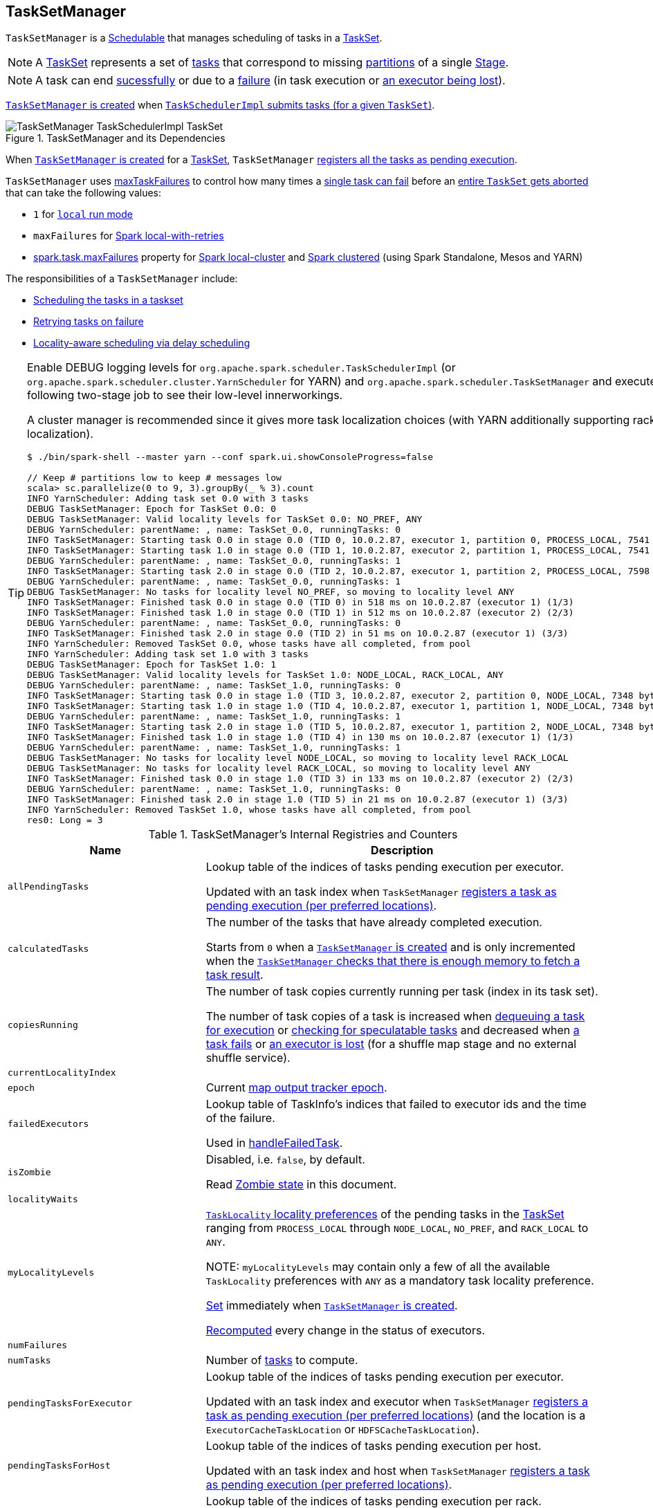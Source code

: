 == [[TaskSetManager]] TaskSetManager

`TaskSetManager` is a <<schedulable, Schedulable>> that manages scheduling of tasks in a <<taskSet, TaskSet>>.

NOTE: A link:spark-taskscheduler-tasksets.adoc[TaskSet] represents a set of link:spark-taskscheduler-tasks.adoc[tasks] that correspond to missing link:spark-rdd-partitions.adoc[partitions] of a single link:spark-dagscheduler-stages.adoc[Stage].

NOTE: A task can end <<handleSuccessfulTask, sucessfully>> or due to a <<handleFailedTask, failure>> (in task execution or <<executorLost, an executor being lost>>).

<<creating-instance, `TaskSetManager` is created>> when link:spark-taskschedulerimpl.adoc#createTaskSetManager[`TaskSchedulerImpl` submits tasks (for a given `TaskSet`)].

.TaskSetManager and its Dependencies
image::images/TaskSetManager-TaskSchedulerImpl-TaskSet.png[align="center"]

When <<creating-instance, `TaskSetManager` is created>> for a <<taskSet, TaskSet>>, `TaskSetManager` <<addPendingTask, registers all the tasks as pending execution>>.

`TaskSetManager` uses <<maxTaskFailures, maxTaskFailures>> to control how many times a <<handleFailedTask, single task can fail>> before an <<abort, entire `TaskSet` gets aborted>> that can take the following values:

* `1` for link:spark-local.adoc[`local` run mode]
* `maxFailures` for link:spark-local.adoc[Spark local-with-retries]
* link:spark-taskschedulerimpl.adoc#spark.task.maxFailures[spark.task.maxFailures] property for link:spark-local.adoc[Spark local-cluster] and link:spark-cluster.adoc[Spark clustered] (using Spark Standalone, Mesos and YARN)

The responsibilities of a `TaskSetManager` include:

* <<scheduling-tasks, Scheduling the tasks in a taskset>>
* <<task-retries, Retrying tasks on failure>>
* <<locality-aware-scheduling, Locality-aware scheduling via delay scheduling>>

[TIP]
====
Enable DEBUG logging levels for `org.apache.spark.scheduler.TaskSchedulerImpl` (or `org.apache.spark.scheduler.cluster.YarnScheduler` for YARN) and `org.apache.spark.scheduler.TaskSetManager` and execute the following two-stage job to see their low-level innerworkings.

A cluster manager is recommended since it gives more task localization choices (with YARN additionally supporting rack localization).

```
$ ./bin/spark-shell --master yarn --conf spark.ui.showConsoleProgress=false

// Keep # partitions low to keep # messages low
scala> sc.parallelize(0 to 9, 3).groupBy(_ % 3).count
INFO YarnScheduler: Adding task set 0.0 with 3 tasks
DEBUG TaskSetManager: Epoch for TaskSet 0.0: 0
DEBUG TaskSetManager: Valid locality levels for TaskSet 0.0: NO_PREF, ANY
DEBUG YarnScheduler: parentName: , name: TaskSet_0.0, runningTasks: 0
INFO TaskSetManager: Starting task 0.0 in stage 0.0 (TID 0, 10.0.2.87, executor 1, partition 0, PROCESS_LOCAL, 7541 bytes)
INFO TaskSetManager: Starting task 1.0 in stage 0.0 (TID 1, 10.0.2.87, executor 2, partition 1, PROCESS_LOCAL, 7541 bytes)
DEBUG YarnScheduler: parentName: , name: TaskSet_0.0, runningTasks: 1
INFO TaskSetManager: Starting task 2.0 in stage 0.0 (TID 2, 10.0.2.87, executor 1, partition 2, PROCESS_LOCAL, 7598 bytes)
DEBUG YarnScheduler: parentName: , name: TaskSet_0.0, runningTasks: 1
DEBUG TaskSetManager: No tasks for locality level NO_PREF, so moving to locality level ANY
INFO TaskSetManager: Finished task 0.0 in stage 0.0 (TID 0) in 518 ms on 10.0.2.87 (executor 1) (1/3)
INFO TaskSetManager: Finished task 1.0 in stage 0.0 (TID 1) in 512 ms on 10.0.2.87 (executor 2) (2/3)
DEBUG YarnScheduler: parentName: , name: TaskSet_0.0, runningTasks: 0
INFO TaskSetManager: Finished task 2.0 in stage 0.0 (TID 2) in 51 ms on 10.0.2.87 (executor 1) (3/3)
INFO YarnScheduler: Removed TaskSet 0.0, whose tasks have all completed, from pool
INFO YarnScheduler: Adding task set 1.0 with 3 tasks
DEBUG TaskSetManager: Epoch for TaskSet 1.0: 1
DEBUG TaskSetManager: Valid locality levels for TaskSet 1.0: NODE_LOCAL, RACK_LOCAL, ANY
DEBUG YarnScheduler: parentName: , name: TaskSet_1.0, runningTasks: 0
INFO TaskSetManager: Starting task 0.0 in stage 1.0 (TID 3, 10.0.2.87, executor 2, partition 0, NODE_LOCAL, 7348 bytes)
INFO TaskSetManager: Starting task 1.0 in stage 1.0 (TID 4, 10.0.2.87, executor 1, partition 1, NODE_LOCAL, 7348 bytes)
DEBUG YarnScheduler: parentName: , name: TaskSet_1.0, runningTasks: 1
INFO TaskSetManager: Starting task 2.0 in stage 1.0 (TID 5, 10.0.2.87, executor 1, partition 2, NODE_LOCAL, 7348 bytes)
INFO TaskSetManager: Finished task 1.0 in stage 1.0 (TID 4) in 130 ms on 10.0.2.87 (executor 1) (1/3)
DEBUG YarnScheduler: parentName: , name: TaskSet_1.0, runningTasks: 1
DEBUG TaskSetManager: No tasks for locality level NODE_LOCAL, so moving to locality level RACK_LOCAL
DEBUG TaskSetManager: No tasks for locality level RACK_LOCAL, so moving to locality level ANY
INFO TaskSetManager: Finished task 0.0 in stage 1.0 (TID 3) in 133 ms on 10.0.2.87 (executor 2) (2/3)
DEBUG YarnScheduler: parentName: , name: TaskSet_1.0, runningTasks: 0
INFO TaskSetManager: Finished task 2.0 in stage 1.0 (TID 5) in 21 ms on 10.0.2.87 (executor 1) (3/3)
INFO YarnScheduler: Removed TaskSet 1.0, whose tasks have all completed, from pool
res0: Long = 3
```

====

.TaskSetManager's Internal Registries and Counters
[cols="1,2",options="header",width="100%"]
|===
| Name
| Description

| [[allPendingTasks]] `allPendingTasks`
| Lookup table of the indices of tasks pending execution per executor.

Updated with an task index when `TaskSetManager` <<addPendingTask, registers a task as pending execution (per preferred locations)>>.

| [[calculatedTasks]] `calculatedTasks`
| The number of the tasks that have already completed execution.

Starts from `0` when a <<creating-instance, `TaskSetManager` is created>> and is only incremented when the <<canFetchMoreResults, `TaskSetManager` checks that there is enough memory to fetch a task result>>.

| [[copiesRunning]] `copiesRunning`
| The number of task copies currently running per task (index in its task set).

The number of task copies of a task is increased when <<resourceOffer, dequeuing a task for execution>> or <<checkSpeculatableTasks, checking for speculatable tasks>> and decreased when <<handleFailedTask, a task fails>> or <<executorLost, an executor is lost>> (for a shuffle map stage and no external shuffle service).

| [[currentLocalityIndex]] `currentLocalityIndex`
|

| [[epoch]] `epoch`
| Current link:spark-service-mapoutputtracker.adoc#getEpoch[map output tracker epoch].

| [[failedExecutors]] `failedExecutors`
| Lookup table of TaskInfo's indices that failed to executor ids and the time of the failure.

Used in <<handleFailedTask, handleFailedTask>>.

| [[isZombie]] `isZombie`
| Disabled, i.e. `false`, by default.

Read <<zombie-state, Zombie state>> in this document.

| [[localityWaits]] `localityWaits`
|

| [[myLocalityLevels]] `myLocalityLevels`
| link:spark-taskschedulerimpl.adoc#TaskLocality[`TaskLocality` locality preferences] of the pending tasks in the <<taskSet, TaskSet>> ranging from `PROCESS_LOCAL` through `NODE_LOCAL`, `NO_PREF`, and `RACK_LOCAL` to `ANY`.

NOTE: `myLocalityLevels` may contain only a few of all the available `TaskLocality` preferences with `ANY` as a mandatory task locality preference.

<<computeValidLocalityLevels, Set>> immediately when <<creating-instance, `TaskSetManager` is created>>.

<<recomputeLocality, Recomputed>> every change in the status of executors.

| [[numFailures]] `numFailures`
|

| [[numTasks]] `numTasks`
| Number of <<tasks, tasks>> to compute.

| [[pendingTasksForExecutor]] `pendingTasksForExecutor`
| Lookup table of the indices of tasks pending execution per executor.

Updated with an task index and executor when `TaskSetManager` <<addPendingTask, registers a task as pending execution (per preferred locations)>> (and the location is a `ExecutorCacheTaskLocation` or `HDFSCacheTaskLocation`).

| [[pendingTasksForHost]] `pendingTasksForHost`
| Lookup table of the indices of tasks pending execution per host.

Updated with an task index and host when `TaskSetManager` <<addPendingTask, registers a task as pending execution (per preferred locations)>>.

| [[pendingTasksForRack]] `pendingTasksForRack`
| Lookup table of the indices of tasks pending execution per rack.

Updated with an task index and rack when `TaskSetManager` <<addPendingTask, registers a task as pending execution (per preferred locations)>>.

| [[pendingTasksWithNoPrefs]] `pendingTasksWithNoPrefs`
| Lookup table of the indices of tasks pending execution with no location preferences.

Updated with an task index when `TaskSetManager` <<addPendingTask, registers a task as pending execution (per preferred locations)>>.

| [[recentExceptions]] `recentExceptions`
|

| [[runningTasksSet]] `runningTasksSet`
| Collection of running tasks that a `TaskSetManager` manages.

Used to implement <<runningTasks, runningTasks>> (that is simply the size of `runningTasksSet` but a required part of any link:spark-taskscheduler-schedulable.adoc#contract[Schedulable]). `runningTasksSet` is expanded when <<addRunningTask, registering a running task>> and shrinked when <<removeRunningTask, unregistering a running task>>.

Used in link:spark-taskschedulerimpl.adoc#cancelTasks[`TaskSchedulerImpl` to cancel tasks].

| [[speculatableTasks]] `speculatableTasks`
|

| [[stageId]] `stageId`
| The stage's id a `TaskSetManager` runs for.

Set when <<creating-instance, `TaskSetManager` is created>>.

NOTE: `stageId` is a part of link:spark-taskscheduler-schedulable.adoc#contract[Schedulable contract].

| [[successful]] `successful`
| Status of <<tasks, tasks>> (with a boolean flag, i.e. `true` or `false`, per task).

All tasks start with their flags disabled, i.e. `false`, when <<creating-instance, `TaskSetManager` is created>>.

The flag for a task is turned on, i.e. `true`, when a task finishes <<handleSuccessfulTask, successfully>> but also <<handleFailedTask, with a failure>>.

A flag is explicitly turned off only for <<executorLost, `ShuffleMapTask` tasks when their executor is lost>>.

| [[taskAttempts]] `taskAttempts`
|

| [[taskInfos]] `taskInfos`
| Lookup table of `TaskInfos` per task ids.

Updated with a task (id) and `TaskInfo` when the <<resourceOffer, task is dequeued for execution>>.

NOTE: It _appears_ that the entires stay forever, i.e. are never removed (perhaps because the maintenance overhead is not needed given a `TaskSetManager` is a short-lived entity).

| [[tasks]] `tasks`
| Lookup table of link:spark-taskscheduler-tasks.adoc[Tasks] (per partition id) to schedule execution of.

NOTE: The tasks all belong to a single <<taskSet, TaskSet>> that was given when <<creating-instance, `TaskSetManager` was created>> (which actually represent a single link:spark-dagscheduler-stages.adoc[Stage]).

| [[tasksSuccessful]] `tasksSuccessful`
|

| [[totalResultSize]] `totalResultSize`
| The current total size of the result of all the tasks that have finished.

Starts from `0` when <<creating-instance, `TaskSetManager` is created>>.

Only increased with the size of a task result whenever a `TaskSetManager` <<canFetchMoreResults, checks that there is enough memory to fetch the task result>>.
|===

[TIP]
====
Enable `DEBUG` logging level for `org.apache.spark.scheduler.TaskSetManager` logger to see what happens inside.

Add the following line to `conf/log4j.properties`:

```
log4j.logger.org.apache.spark.scheduler.TaskSetManager=DEBUG
```

Refer to link:spark-logging.adoc[Logging].
====

=== [[getLocalityIndex]] `getLocalityIndex` Method

CAUTION: FIXME

=== [[priority]] `priority` Property

CAUTION: FIXME

=== [[name]] `name` Property

CAUTION: FIXME

=== [[dequeueSpeculativeTask]] `dequeueSpeculativeTask` Method

CAUTION: FIXME

=== [[dequeueTask]] `dequeueTask` Method

CAUTION: FIXME

=== [[executorAdded]] `executorAdded` Method

`executorAdded` simply calls <<recomputeLocality, recomputeLocality>> method.

=== [[abortIfCompletelyBlacklisted]] `abortIfCompletelyBlacklisted` Method

CAUTION: FIXME

=== [[schedulable]] TaskSetManager is Schedulable

`TaskSetManager` is a link:spark-taskscheduler-schedulable.adoc[Schedulable] with the following implementation:

* `name` is `TaskSet_[taskSet.stageId.toString]`
* no `parent` is ever assigned, i.e. it is always `null`.
+
It means that it can only be a leaf in the tree of Schedulables (with link:spark-taskscheduler-pool.adoc[Pools] being the nodes).

* `schedulingMode` always returns `SchedulingMode.NONE` (since there is nothing to schedule).
* `weight` is always `1`.
* `minShare` is always `0`.
* `runningTasks` is the number of running tasks in the internal  `runningTasksSet`.
* `priority` is the priority of the owned link:spark-taskscheduler-tasksets.adoc[TaskSet] (using `taskSet.priority`).
* `stageId` is the stage id of the owned link:spark-taskscheduler-tasksets.adoc[TaskSet] (using `taskSet.stageId`).

* `schedulableQueue` returns no queue, i.e. `null`.
* `addSchedulable` and `removeSchedulable` do nothing.
* `getSchedulableByName` always returns `null`.

* `getSortedTaskSetQueue` returns a one-element collection with the sole element being itself.

* <<executorLost, executorLost>>
* <<checkSpeculatableTasks, checkSpeculatableTasks>>

=== [[handleTaskGettingResult]] Marking Task As Fetching Indirect Result -- `handleTaskGettingResult` Method

[source, scala]
----
handleTaskGettingResult(tid: Long): Unit
----

`handleTaskGettingResult` looks the `TaskInfo` for the task id `tid` up in <<taskInfos, `taskInfos` internal registry>> and marks it as fetching indirect task result. It then link:spark-dagscheduler.adoc#taskGettingResult[notifies `DAGScheduler`].

NOTE: `handleTaskGettingResult` is executed when link:spark-taskschedulerimpl.adoc#handleTaskGettingResult[`TaskSchedulerImpl` is notified about fetching indirect task result].

=== [[addRunningTask]] Registering Running Task -- `addRunningTask` Method

[source, scala]
----
addRunningTask(tid: Long): Unit
----

`addRunningTask` adds `tid` to <<runningTasksSet, runningTasksSet>> internal registry and link:spark-taskscheduler-pool.adoc#increaseRunningTasks[requests the `parent` pool to increase the number of running tasks] (if defined).

=== [[removeRunningTask]] Unregistering Running Task -- `removeRunningTask` Method

[source, scala]
----
removeRunningTask(tid: Long): Unit
----

`removeRunningTask` removes `tid` from <<runningTasksSet, runningTasksSet>> internal registry and link:spark-taskscheduler-pool.adoc#decreaseRunningTasks[requests the `parent` pool to decrease the number of running task] (if defined).

=== [[checkSpeculatableTasks]] Checking Speculatable Tasks -- `checkSpeculatableTasks` Method

NOTE: `checkSpeculatableTasks` is part of the link:spark-taskscheduler-schedulable.adoc#contract[Schedulable Contract].

[source, scala]
----
checkSpeculatableTasks(minTimeToSpeculation: Int): Boolean
----

`checkSpeculatableTasks` checks whether there are speculatable tasks in a `TaskSet`.

NOTE: `checkSpeculatableTasks` is called when link:spark-taskschedulerimpl-speculative-execution.adoc[`TaskSchedulerImpl` checks for speculatable tasks].

If the TaskSetManager is <<zombie-state, zombie>> or has a single task in TaskSet, it assumes no speculatable tasks.

The method goes on with the assumption of no speculatable tasks by default.

It computes the minimum number of finished tasks for speculation (as link:spark-taskschedulerimpl-speculative-execution.adoc#spark_speculation_quantile[spark.speculation.quantile] of all the finished tasks).

You should see the DEBUG message in the logs:

```
DEBUG Checking for speculative tasks: minFinished = [minFinishedForSpeculation]
```

It then checks whether the number is equal or greater than the number of tasks completed successfully (using `tasksSuccessful`).

Having done that, it computes the median duration of all the successfully completed tasks (using <<taskInfos, `taskInfos` internal registry>>) and task length threshold using the median duration multiplied by link:spark-taskschedulerimpl-speculative-execution.adoc#spark_speculation_multiplier[spark.speculation.multiplier] that has to be equal or less than `100`.

You should see the DEBUG message in the logs:

```
DEBUG Task length threshold for speculation: [threshold]
```

For each task (using <<taskInfos, `taskInfos` internal registry>>) that is not marked as successful yet (using `successful`) for which there is only one copy running (using `copiesRunning`) and the task takes more time than the calculated threshold, but it was not in `speculatableTasks` it is assumed *speculatable*.

You should see the following INFO message in the logs:

```
INFO Marking task [index] in stage [taskSet.id] (on [info.host]) as speculatable because it ran more than [threshold] ms
```

The task gets added to the internal `speculatableTasks` collection. The method responds positively.

=== [[resourceOffer]] `resourceOffer` Method

CAUTION: FIXME Review `TaskSetManager.resourceOffer` + Does this have anything related to the following section about scheduling tasks?

[source, scala]
----
resourceOffer(
  execId: String,
  host: String,
  maxLocality: TaskLocality): Option[TaskDescription]
----

When a `TaskSetManager` is a <<zombie-state, zombie>>, `resourceOffer` returns no link:spark-TaskDescription.adoc[TaskDescription] (i.e. `None`).

For a non-zombie `TaskSetManager`, `resourceOffer`...FIXME

CAUTION: FIXME

It dequeues a pending task from the taskset by checking pending tasks per executor (using `pendingTasksForExecutor`), host (using `pendingTasksForHost`), with no localization preferences (using `pendingTasksWithNoPrefs`), rack (uses `TaskSchedulerImpl.getRackForHost` that seems to return "non-zero" value for link:yarn/spark-yarn-yarnscheduler.adoc[YarnScheduler] only)

From `TaskSetManager.resourceOffer`:

```
INFO TaskSetManager: Starting task 0.0 in stage 0.0 (TID 0, 192.168.1.4, partition 0,PROCESS_LOCAL, 1997 bytes)
```

If a serialized task is bigger than `100` kB (it is not a configurable value), a WARN message is printed out to the logs (only once per taskset):

```
WARN TaskSetManager: Stage [task.stageId] contains a task of very large size ([serializedTask.limit / 1024] KB). The maximum recommended task size is 100 KB.
```

A task id is added to `runningTasksSet` set and <<parent-pool, parent pool>> notified (using `increaseRunningTasks(1)` up the chain of pools).

The following INFO message appears in the logs:

```
INFO TaskSetManager: Starting task [id] in stage [taskSet.id] (TID [taskId], [host], partition [task.partitionId],[taskLocality], [serializedTask.limit] bytes)
```

For example:

```
INFO TaskSetManager: Starting task 1.0 in stage 0.0 (TID 1, localhost, partition 1,PROCESS_LOCAL, 2054 bytes)
```

=== [[scheduling-tasks]] Scheduling Tasks in TaskSet

CAUTION: FIXME

For each submitted <<taskset, TaskSet>>, a new TaskSetManager is created. The TaskSetManager completely and exclusively owns a TaskSet submitted for execution.

CAUTION: FIXME A picture with `TaskSetManager` owning TaskSet

CAUTION: FIXME What component knows about TaskSet and TaskSetManager. Isn't it that TaskSets are *created* by  DAGScheduler while TaskSetManager is used by TaskSchedulerImpl only?

TaskSetManager keeps track of the tasks pending execution per executor, host, rack or with no locality preferences.

=== [[locality-aware-scheduling]] Locality-Aware Scheduling aka Delay Scheduling

TaskSetManager computes locality levels for the TaskSet for delay scheduling. While computing you should see the following DEBUG in the logs:

```
DEBUG Valid locality levels for [taskSet]:  [levels]
```

CAUTION: FIXME What's delay scheduling?

=== [[events]] Events

Once a task has finished, `TaskSetManager` informs link:spark-dagscheduler.adoc#taskEnded[DAGScheduler].

CAUTION: FIXME

=== [[handleSuccessfulTask]] Recording Successful Task And Notifying DAGScheduler -- `handleSuccessfulTask` Method

[source, scala]
----
handleSuccessfulTask(tid: Long, result: DirectTaskResult[_]): Unit
----

`handleSuccessfulTask` records the `tid` task as finished, link:spark-dagscheduler.adoc#taskEnded[notifies the `DAGScheduler` that the task has ended] and <<maybeFinishTaskSet, attempts to mark the `TaskSet` finished>>.

NOTE: `handleSuccessfulTask` is executed after link:spark-taskschedulerimpl.adoc#handleSuccessfulTask[`TaskSchedulerImpl` has been informed that `tid` task finished successfully (and the task result was deserialized)].

CAUTION: FIXME Describe `TaskInfo`

Internally, `handleSuccessfulTask` looks `TaskInfo` up (in <<taskInfos, `taskInfos` internal registry>>) and records it as `FINISHED`.

It then removes `tid` task from <<runningTasksSet, runningTasksSet>> internal registry.

`handleSuccessfulTask` link:spark-dagscheduler.adoc#taskEnded[notifies `DAGScheduler` that `tid` task ended successfully] (with the `Task` object from <<tasks, tasks>> internal registry and the result as `Success`).

At this point, `handleSuccessfulTask` looks up the other <<taskAttempts, running task attempts>> of `tid` task and link:spark-SchedulerBackend.adoc#killTask[requests `SchedulerBackend` to kill them]. You should see the following INFO message in the logs:

```
INFO Killing attempt [attemptNumber] for task [id] in stage [id] (TID [id]) on [host] as the attempt [attemptNumber] succeeded on [host]
```

CAUTION: FIXME Review `taskAttempts`

If `tid` has _not_ yet been recorded as <<successful, successful>>, `handleSuccessfulTask` increases <<tasksSuccessful, tasksSuccessful>> counter. You should see the following INFO message in the logs:

```
INFO Finished task [id] in stage [id] (TID [taskId]) in [duration] ms on [host] (executor [executorId]) ([tasksSuccessful]/[numTasks])
```

`tid` task is marked as <<successful, successful>>. If the number of task that have finished successfully is exactly the number of the tasks to execute (in the `TaskSet`), the `TaskSetManager` becomes a <<isZombie, zombie>>.

If `tid` task was already recorded as <<successful, successful>>, you should _merely_ see the following INFO message in the logs:

```
INFO Ignoring task-finished event for [id] in stage [id] because task [index] has already completed successfully
```

Ultimately, `handleSuccessfulTask` <<maybeFinishTaskSet, attempts to mark the `TaskSet` finished>>.

=== [[maybeFinishTaskSet]] Attempting to Mark TaskSet Finished -- `maybeFinishTaskSet` Internal Method

[source, scala]
----
maybeFinishTaskSet(): Unit
----

`maybeFinishTaskSet` link:spark-taskschedulerimpl.adoc#taskSetFinished[notifies `TaskSchedulerImpl` that a `TaskSet` has finished] when there are no other <<runningTasksSet, running tasks>> and the <<isZombie, TaskSetManager is not in zombie state>>.

=== [[handleFailedTask]] `handleFailedTask` Method

[source, scala]
----
handleFailedTask(
  tid: Long,
  state: TaskState,
  reason: TaskFailedReason): Unit
----

`handleFailedTask` <<removeRunningTask, removes `tid` task from the internal registry of running tasks>> and marks `TaskInfo` as finished. It decreases the number of the `tid` task's copies running (in <<copiesRunning, copiesRunning>> internal registry).

NOTE: `handleFailedTask` is executed after link:spark-taskschedulerimpl.adoc#handleFailedTask[`TaskSchedulerImpl` has been informed that `tid` task failed] or <<executorLost, executorLost>>. In either case, tasks could not finish successfully or could not report it back.

NOTE: With link:spark-taskschedulerimpl-speculative-execution.adoc[speculative xecution of tasks] enabled, there can be many copies of a task running simultaneuosly.

When executed, `handleFailedTask` first checks out the status of the `tid` task. If the `tid` task has already been marked as failed or killed (in <<taskInfos, taskInfos>> internal registry), `handleFailedTask` does nothing and quits.

If however the task has not been registered as failed or killed before, `handleFailedTask` <<removeRunningTask, unregisters the task as running>> and marks it as finished with `state`. The number of the running copies of the task (as recorded in <<copiesRunning, `copiesRunning` internal registry>>) is decremented.

CAUTION: FIXME How is `copiesRunning` used?

`handleFailedTask` uses the following pattern as the reason for the failure:

```
Lost task [id] in stage [taskSetId] (TID [tid], [host], executor [executorId]): [reason]
```

`handleFailedTask` then calculates the failure exception for the input `reason`, i.e. <<handleFailedTask-FetchFailed, FetchFailed>>, <<handleFailedTask-ExceptionFailure, ExceptionFailure>>, <<handleFailedTask-ExecutorLostFailure, ExecutorLostFailure>> and <<handleFailedTask-TaskFailedReason, other TaskFailedReasons>>.

NOTE: Calculation of the failure exception was moved to their own sections below to make the reading a bit more pleasant and comprehensible.

`handleFailedTask` link:spark-dagscheduler.adoc#taskEnded[informs `DAGScheduler` that the `tid` task has ended] (with the `Task` instance from <<tasks, tasks>> internal registry, the reason, and no result, i.e. `null`).

If the `tid` task has already been marked as successful (in <<successful, successful>> internal registry) you should see the following INFO message in the logs:

```
INFO Task [id] in stage [id] (TID [tid]) failed, but another instance of the task has already succeeded, so not re-queuing the task to be re-executed.
```

TIP: Refer to link:spark-taskschedulerimpl-speculative-execution.adoc[Speculative Execution of Tasks] to learn why a single task could be executed multiple times at the same time.

If the `tid` task was not recorded as <<successful, successful>>, the task is <<addPendingTask, recorded as a pending task>>.

Unless the `TaskSetManager` is a <<zombie-state, zombie>> or the task failure should _not_ be counted towards the maximum number of times the task is allowed to fail before the stage is aborted (i.e. `TaskFailedReason.countTowardsTaskFailures` is enabled), the optional link:#updateBlacklistForFailedTask[`TaskSetBlacklist` is updated].

`handleFailedTask` increments <<numFailures, numFailures>> for `tid` and makes sure that it is not equal or greater than the allowed number of task failures per `TaskSet` (as specified when the <<creating-instance, `TaskSetManager` was created>>).

If so, i.e. the number of task failures of `tid` reached the maximum value, you should see the following ERROR message in the logs:

```
ERROR Task [id] in stage [id] failed [maxTaskFailures] times; aborting job
```

And `handleFailedTask` <<abort, aborts the `TaskSet`>> and then quits.

In the end, `handleFailedTask` <<maybeFinishTaskSet, attempts to mark the `TaskSet` as finished>>.

CAUTION: FIXME image with `handleFailedTask` (and perhaps the other parties involved)

==== [[handleFailedTask-FetchFailed]] `FetchFailed` TaskFailedReason

For `FetchFailed` you should see the following WARN message in the logs:

```
WARN Lost task [id] in stage [id] (TID [tid], [host], executor [id]): [reason]
```

Unless `tid` has already been marked as successful (in <<successful, successful>> internal registry), it becomes so and the <<tasksSuccessful, number of successful tasks in `TaskSet`>> gets increased.

The `TaskSetManager` enters <<isZombie, zombie state>>.

The failure exception is empty.

==== [[handleFailedTask-ExceptionFailure]] `ExceptionFailure` TaskFailedReason

For `ExceptionFailure`, `handleFailedTask` checks if the exception is of type `NotSerializableException`. If so, you should see the following ERROR message in the logs:

```
ERROR Task [id] in stage [id] (TID [tid]) had a not serializable result: [description]; not retrying
```

And `handleFailedTask` <<abort, aborts the `TaskSet`>> and then quits.

Otherwise, if the exception is not of type `NotSerializableException`, `handleFailedTask` accesses accumulators and calculates whether to print the WARN message (with the failure reason) or the INFO message.

If the failure has already been reported (and is therefore a duplication), <<spark_logging_exceptionPrintInterval, spark.logging.exceptionPrintInterval>> is checked before reprinting the duplicate exception in its entirety.

For full printout of the `ExceptionFailure`, the following WARN appears in the logs:

```
WARN Lost task [id] in stage [id] (TID [tid], [host], executor [id]): [reason]
```

Otherwise, the following INFO appears in the logs:

```
INFO Lost task [id] in stage [id] (TID [tid]) on [host], executor [id]: [className] ([description]) [duplicate [dupCount]]
```

The exception in `ExceptionFailure` becomes the failure exception.

==== [[handleFailedTask-ExecutorLostFailure]] `ExecutorLostFailure` TaskFailedReason

For `ExecutorLostFailure` if not `exitCausedByApp`, you should see the following INFO in the logs:

```
INFO Task [tid] failed because while it was being computed, its executor exited for a reason unrelated to the task. Not counting this failure towards the maximum number of failures for the task.
```

The failure exception is empty.

==== [[handleFailedTask-TaskFailedReason]] Other TaskFailedReasons

For the other TaskFailedReasons, you should see the following WARN message in the logs:

```
WARN Lost task [id] in stage [id] (TID [tid], [host], executor [id]): [reason]
```

The failure exception is empty.

=== [[task-retries]] Retrying Tasks on Failure

CAUTION: FIXME

Up to link:spark-taskschedulerimpl.adoc#spark_task_maxFailures[spark.task.maxFailures] attempts

=== Task retries and `spark.task.maxFailures`

When you start Spark program you set up link:spark-taskschedulerimpl.adoc#spark_task_maxFailures[spark.task.maxFailures] for the number of failures that are acceptable until TaskSetManager gives up and marks a job failed.

TIP: In Spark shell with local master, `spark.task.maxFailures` is fixed to `1` and you need to use link:spark-local.adoc[local-with-retries master] to change it to some other value.

In the following example, you are going to execute a job with two partitions and keep one failing at all times (by throwing an exception). The aim is to learn the behavior of retrying task execution in a stage in TaskSet. You will only look at a single task execution, namely `0.0`.

```
$ ./bin/spark-shell --master "local[*, 5]"
...
scala> sc.textFile("README.md", 2).mapPartitionsWithIndex((idx, it) => if (idx == 0) throw new Exception("Partition 2 marked failed") else it).count
...
15/10/27 17:24:56 INFO DAGScheduler: Submitting 2 missing tasks from ResultStage 1 (MapPartitionsRDD[7] at mapPartitionsWithIndex at <console>:25)
15/10/27 17:24:56 DEBUG DAGScheduler: New pending partitions: Set(0, 1)
15/10/27 17:24:56 INFO TaskSchedulerImpl: Adding task set 1.0 with 2 tasks
...
15/10/27 17:24:56 INFO TaskSetManager: Starting task 0.0 in stage 1.0 (TID 2, localhost, partition 0,PROCESS_LOCAL, 2062 bytes)
...
15/10/27 17:24:56 INFO Executor: Running task 0.0 in stage 1.0 (TID 2)
...
15/10/27 17:24:56 ERROR Executor: Exception in task 0.0 in stage 1.0 (TID 2)
java.lang.Exception: Partition 2 marked failed
...
15/10/27 17:24:56 INFO TaskSetManager: Starting task 0.1 in stage 1.0 (TID 4, localhost, partition 0,PROCESS_LOCAL, 2062 bytes)
15/10/27 17:24:56 INFO Executor: Running task 0.1 in stage 1.0 (TID 4)
15/10/27 17:24:56 INFO HadoopRDD: Input split: file:/Users/jacek/dev/oss/spark/README.md:0+1784
15/10/27 17:24:56 ERROR Executor: Exception in task 0.1 in stage 1.0 (TID 4)
java.lang.Exception: Partition 2 marked failed
...
15/10/27 17:24:56 ERROR Executor: Exception in task 0.4 in stage 1.0 (TID 7)
java.lang.Exception: Partition 2 marked failed
...
15/10/27 17:24:56 INFO TaskSetManager: Lost task 0.4 in stage 1.0 (TID 7) on executor localhost: java.lang.Exception (Partition 2 marked failed) [duplicate 4]
15/10/27 17:24:56 ERROR TaskSetManager: Task 0 in stage 1.0 failed 5 times; aborting job
15/10/27 17:24:56 INFO TaskSchedulerImpl: Removed TaskSet 1.0, whose tasks have all completed, from pool
15/10/27 17:24:56 INFO TaskSchedulerImpl: Cancelling stage 1
15/10/27 17:24:56 INFO DAGScheduler: ResultStage 1 (count at <console>:25) failed in 0.058 s
15/10/27 17:24:56 DEBUG DAGScheduler: After removal of stage 1, remaining stages = 0
15/10/27 17:24:56 INFO DAGScheduler: Job 1 failed: count at <console>:25, took 0.085810 s
org.apache.spark.SparkException: Job aborted due to stage failure: Task 0 in stage 1.0 failed 5 times, most recent failure: Lost task 0.4 in stage 1.0 (TID 7, localhost): java.lang.Exception: Partition 2 marked failed
```

=== [[zombie-state]] Zombie state

A `TaskSetManager` is in *zombie* state when all tasks in a taskset have completed successfully (regardless of the number of task attempts), or if the taskset has been <<abort, aborted>>.

While in zombie state, a `TaskSetManager` can launch no new tasks and <<resourceOffer, responds with no `TaskDescription` to resourceOffers>>.

A `TaskSetManager` remains in the zombie state until all tasks have finished running, i.e. to continue to track and account for the running tasks.

=== [[abort]] Aborting TaskSet -- `abort` Method

[source, scala]
----
abort(message: String, exception: Option[Throwable] = None): Unit
----

`abort` informs link:spark-dagscheduler.adoc#taskSetFailed[`DAGScheduler` that the `TaskSet` has been aborted].

CAUTION: FIXME image with DAGScheduler call

The TaskSetManager enters <<zombie-state, zombie state>>.

Finally, `abort` <<maybeFinishTaskSet, attempts to mark the `TaskSet` finished>>.

=== [[canFetchMoreResults]] Checking Available Memory For Task Result -- `canFetchMoreResults` Method

[source, scala]
----
canFetchMoreResults(size: Long): Boolean
----

`canFetchMoreResults` checks whether there is enough memory to fetch the result of a task.

Internally, `canFetchMoreResults` increments the internal <<totalResultSize, totalResultSize>> with the input `size` which is the result of a task. It also increments the internal <<calculatedTasks, calculatedTasks>>.

If the current internal <<totalResultSize, totalResultSize>> is bigger than  <<spark.driver.maxResultSize, spark.driver.maxResultSize>> the following ERROR message is printed out to the logs:

```
ERROR TaskSetManager: Total size of serialized results of [calculatedTasks] tasks ([totalResultSize]) is bigger than spark.driver.maxResultSize ([maxResultSize])
```

The current link:spark-taskscheduler-tasksets.adoc[TaskSet] is <<abort, aborted>> and `canFetchMoreResults` returns `false`.

Otherwise, `canFetchMoreResults` returns `true`.

NOTE: `canFetchMoreResults` is used in link:spark-taskschedulerimpl-TaskResultGetter.adoc#enqueueSuccessfulTask[TaskResultGetter.enqueueSuccessfulTask] only.

=== [[creating-instance]] Creating TaskSetManager Instance

`TaskSetManager` takes the following when created:

* [[sched]] link:spark-taskschedulerimpl.adoc[TaskSchedulerImpl]
* [[taskSet]] link:spark-taskscheduler-tasksets.adoc[TaskSet] that the `TaskSetManager` manages scheduling for
* [[maxTaskFailures]] `maxTaskFailures` -- how many times a <<handleFailedTask, single task can fail>> before an <<abort, entire `TaskSet` gets aborted>>.
* [[blacklistTracker]] (optional) BlacklistTracker
* [[clock]] `Clock` (defaults to `SystemClock`)

`TaskSetManager` initializes the <<internal-registries, internal registries and counters>>.

NOTE: `maxTaskFailures` is `1` for `local` run mode, `maxFailures` for Spark local-with-retries, and link:spark-taskschedulerimpl.adoc#spark.task.maxFailures[spark.task.maxFailures] property for Spark local-cluster and Spark with cluster managers (Spark Standalone, Mesos and YARN).

`TaskSetManager` link:spark-service-mapoutputtracker.adoc#getEpoch[requests the current epoch from `MapOutputTracker`] and sets it on all tasks in the taskset.

NOTE: `TaskSetManager` uses <<sched, TaskSchedulerImpl>> (that was given when <<creating-instance, created>>) to link:spark-taskschedulerimpl.adoc#mapOutputTracker[access the current `MapOutputTracker`].

You should see the following DEBUG in the logs:

```
DEBUG Epoch for [taskSet]: [epoch]
```

CAUTION: FIXME Why is the epoch important?

NOTE: `TaskSetManager` requests link:spark-taskschedulerimpl.adoc#mapOutputTracker[`MapOutputTracker` from `TaskSchedulerImpl`] which is _likely_ for unit testing only since link:spark-sparkenv.adoc#mapOutputTracker[`MapOutputTracker` is available using `SparkEnv`].

`TaskSetManager` <<addPendingTask, adds the tasks as pending execution>> (in reverse order from the highest partition to the lowest).

CAUTION: FIXME Why is reverse order important? The code says it's to execute tasks with low indices first.

=== [[addPendingTask]] Registering Task As Pending Execution (Per Preferred Locations) -- `addPendingTask` Internal Method

[source, scala]
----
addPendingTask(index: Int): Unit
----

`addPendingTask` registers a `index` task in the pending-task lists that the task should be eventually scheduled to (per its preferred locations).

Internally, `addPendingTask` takes the link:spark-taskscheduler-tasks.adoc#preferredLocations[preferred locations of the task] (given `index`) and registers the task in the internal pending-task registries for every preferred location:

* <<pendingTasksForExecutor, pendingTasksForExecutor>> when the link:spark-TaskLocation.adoc[TaskLocation] is `ExecutorCacheTaskLocation`.
* <<pendingTasksForHost, pendingTasksForHost>> for the hosts of a link:spark-TaskLocation.adoc[TaskLocation].
* <<pendingTasksForRack, pendingTasksForRack>> for the link:spark-taskschedulerimpl.adoc#getRackForHost[racks from  `TaskSchedulerImpl` per the host] (of a link:spark-TaskLocation.adoc[TaskLocation]).

For a link:spark-TaskLocation.adoc[TaskLocation] being `HDFSCacheTaskLocation`, `addPendingTask` link:spark-taskschedulerimpl.adoc#getExecutorsAliveOnHost[requests `TaskSchedulerImpl` for the executors on the host] (of a preferred location) and registers the task in <<pendingTasksForExecutor, pendingTasksForExecutor>> for every executor (if available).

You should see the following INFO message in the logs:

```
INFO Pending task [index] has a cached location at [host] , where there are executors [executors]
```

When `addPendingTask` could not find executors for a `HDFSCacheTaskLocation` preferred location, you should see the following DEBUG message in the logs:

```
DEBUG Pending task [index] has a cached location at [host] , but there are no executors alive there.
```

If the task has no location preferences, `addPendingTask` registers it in <<pendingTasksWithNoPrefs, pendingTasksWithNoPrefs>>.

`addPendingTask` always registers the task in <<allPendingTasks, allPendingTasks>>.

NOTE: `addPendingTask` is used immediatelly when `TaskSetManager` <<creating-instance, is created>> and later when handling a <<handleFailedTask, task failure>> or <<executorLost, lost executor>>.

=== [[executorLost]] Re-enqueuing ShuffleMapTasks (with no ExternalShuffleService) and Reporting All Running Tasks on Lost Executor as Failed -- `executorLost` Method

[source, scala]
----
executorLost(execId: String, host: String, reason: ExecutorLossReason): Unit
----

`executorLost` re-enqueues all the link:spark-taskscheduler-ShuffleMapTask.adoc[ShuffleMapTasks] that have completed already on the lost executor (when link:spark-ExternalShuffleService.adoc[external shuffle service] is not in use) and <<handleFailedTask, reports all currently-running tasks on the lost executor as failed>>.

NOTE: `executorLost` is a part of the link:spark-taskscheduler-schedulable.adoc#contract[Schedulable contract] that link:spark-taskschedulerimpl.adoc#removeExecutor[`TaskSchedulerImpl` uses to inform `TaskSetManagers` about lost executors].

NOTE: Since `TaskSetManager` manages execution of the tasks in a single link:spark-taskscheduler-tasksets.adoc[TaskSet], when an executor gets lost, the affected tasks that have been running on the failed executor need to be re-enqueued. `executorLost` is the mechanism to "announce" the event to all `TaskSetManagers`.

Internally, `executorLost` first checks whether the <<tasks, tasks>> are link:spark-taskscheduler-ShuffleMapTask.adoc[ShuffleMapTasks] and whether an link:spark-ExternalShuffleService.adoc[external shuffle service] is enabled (that could serve the map shuffle outputs in case of failure).

NOTE: `executorLost` checks out the first task in <<tasks, tasks>> as it is assumed the other belong to the same stage. If the task is a link:spark-taskscheduler-ShuffleMapTask.adoc[ShuffleMapTask], the entire <<taskSet, TaskSet>> is for a link:spark-dagscheduler-ShuffleMapStage.adoc[ShuffleMapStage].

NOTE: `executorLost` uses link:spark-sparkenv.adoc#blockManager[`SparkEnv` to access the current `BlockManager`] and finds out whether an link:spark-blockmanager.adoc#externalShuffleServiceEnabled[external shuffle service is enabled] or not (that is controlled using link:spark-ExternalShuffleService.adoc#spark.shuffle.service.enabled[spark.shuffle.service.enabled] property).

If `executorLost` is indeed due to an executor lost that executed tasks for a link:spark-dagscheduler-ShuffleMapStage.adoc[ShuffleMapStage] (that this `TaskSetManager` manages) and no external shuffle server is enabled, `executorLost` finds <<taskInfos, all the tasks>> that were scheduled on this lost executor and marks the <<successful, ones that were already successfully completed>> as not executed yet.

NOTE: `executorLost` uses records every tasks on the lost executor in <<successful, successful>> (as `false`) and decrements <<copiesRunning copiesRunning>>, and <<tasksSuccessful, tasksSuccessful>> for every task.

`executorLost` <<addPendingTask, registers every task as pending execution (per preferred locations)>> and link:spark-dagscheduler.adoc#taskEnded[informs `DAGScheduler` that the tasks (on the lost executor) have ended] (with link:spark-dagscheduler.adoc#handleTaskCompletion-Resubmitted[Resubmitted] reason).

NOTE: `executorLost` uses link:spark-taskschedulerimpl.adoc#dagScheduler[`TaskSchedulerImpl` to access the `DAGScheduler`]. `TaskSchedulerImpl` is given when the <<creating-instance, `TaskSetManager` was created>>.

Regardless of whether this `TaskSetManager` manages `ShuffleMapTasks` or not (it could also manage link:spark-taskscheduler-ResultTask.adoc[ResultTasks]) and whether the external shuffle service is used or not, `executorLost` finds all <<taskInfos, currently-running tasks>> on this lost executor and <<handleFailedTask, reports them as failed>> (with the task state `FAILED`).

NOTE: `executorLost` finds out if the reason for the executor lost is due to application fault, i.e. assumes ``ExecutorExited``'s exit status as the indicator, `ExecutorKilled` for non-application's fault and any other reason is an application fault.

`executorLost` <<recomputeLocality, recomputes locality preferences>>.

=== [[recomputeLocality]] Recomputing Task Locality Preferences -- `recomputeLocality` Method

[source, scala]
----
recomputeLocality(): Unit
----

`recomputeLocality` recomputes the internal caches: <<myLocalityLevels, myLocalityLevels>>, <<localityWaits, localityWaits>> and <<currentLocalityIndex, currentLocalityIndex>>.

CAUTION: FIXME But *why* are the caches important (and have to be recomputed)?

`recomputeLocality` records the current link:spark-taskschedulerimpl.adoc#TaskLocality[TaskLocality] level of this `TaskSetManager` (that is <<currentLocalityIndex, currentLocalityIndex>> in <<myLocalityLevels, myLocalityLevels>>).

NOTE: `TaskLocality` is one of `PROCESS_LOCAL`, `NODE_LOCAL`, `NO_PREF`, `RACK_LOCAL` and `ANY` values.

`recomputeLocality` <<computeValidLocalityLevels, computes locality levels (for scheduled tasks)>> and saves the result in <<myLocalityLevels, myLocalityLevels>> internal cache.

`recomputeLocality` computes <<localityWaits, localityWaits>> (by <<getLocalityWait, finding locality wait>> for every locality level in <<myLocalityLevels, myLocalityLevels>> internal cache).

In the end, `recomputeLocality` <<getLocalityIndex, getLocalityIndex>> of the previous locality level and records it in <<currentLocalityIndex, currentLocalityIndex>>.

NOTE: `recomputeLocality` is used when `TaskSetManager` gets notified about status change in executors, i.e. when an executor is <<executorLost, lost>> or <<executorAdded, added>>.

=== [[computeValidLocalityLevels]] Computing Locality Levels (for Scheduled Tasks) -- `computeValidLocalityLevels` Internal Method

[source, scala]
----
computeValidLocalityLevels(): Array[TaskLocality]
----

`computeValidLocalityLevels` computes valid locality levels for tasks that were registered in corresponding registries per locality level.

NOTE: link:spark-taskschedulerimpl.adoc[TaskLocality] is a task locality preference and can be the most localized `NODE_LOCAL` through `NO_PREF` and `RACK_LOCAL` to `ANY`.

.TaskLocalities and Corresponding Internal Registries
[cols="1,2",options="header",width="100%"]
|===
| TaskLocality
| Internal Registry

| `PROCESS_LOCAL`
| <<pendingTasksForExecutor, pendingTasksForExecutor>>
| `NODE_LOCAL`
| <<pendingTasksForHost, pendingTasksForHost>>
| `NO_PREF`
| <<pendingTasksWithNoPrefs, pendingTasksWithNoPrefs>>
| `RACK_LOCAL`
| <<pendingTasksForRack, pendingTasksForRack>>

|===

`computeValidLocalityLevels` walks over every internal registry and if it is not empty <<getLocalityWait, computes locality wait>> for the corresponding `TaskLocality` and proceeds with it only when the locality wait is not `0`.

For `TaskLocality` with pending tasks, `computeValidLocalityLevels` asks `TaskSchedulerImpl` whether there is at least one executor alive (for link:spark-taskschedulerimpl.adoc#isExecutorAlive[PROCESS_LOCAL], link:spark-taskschedulerimpl.adoc#hasExecutorsAliveOnHost[NODE_LOCAL] and link:spark-taskschedulerimpl.adoc#hasHostAliveOnRack[RACK_LOCAL]) and if so registers the `TaskLocality`.

NOTE: `computeValidLocalityLevels` uses <<sched, TaskSchedulerImpl>> that was given when <<TaskSetManager, `TaskSetManager` was created>>.

`computeValidLocalityLevels` always registers `ANY` task locality level.

In the end, you should see the following DEBUG message in the logs:

```
DEBUG TaskSetManager: Valid locality levels for [taskSet]: [comma-separated levels]
```

NOTE: `computeValidLocalityLevels` is used when `TaskSetManager` <<creating-instance, is created>> and later to <<recomputeLocality, recompute locality>>.

=== [[getLocalityWait]] Finding Locality Wait -- `getLocalityWait` Internal Method

[source, scala]
----
getLocalityWait(level: TaskLocality): Long
----

`getLocalityWait` finds *locality wait* (in milliseconds) for a given link:spark-taskschedulerimpl.adoc#TaskLocality[TaskLocality].

`getLocalityWait` uses <<spark.locality.wait, spark.locality.wait>> (default: `3s`) when the ``TaskLocality``-specific property is not defined or `0` for `NO_PREF` and `ANY`.

NOTE: `NO_PREF` and `ANY` task localities have no locality wait.

.TaskLocalities and Corresponding Spark Properties
[cols="1,2",options="header",width="100%"]
|===
| TaskLocality
| Spark Property

| PROCESS_LOCAL
| <<spark.locality.wait.process, spark.locality.wait.process>>

| NODE_LOCAL
| <<spark.locality.wait.node, spark.locality.wait.node>>

| RACK_LOCAL
| <<spark.locality.wait.rack, spark.locality.wait.rack>>
|===

NOTE: `getLocalityWait` is used when `TaskSetManager` calculates <<localityWaits, localityWaits>>, <<computeValidLocalityLevels, computes locality levels (for scheduled tasks)>> and <<recomputeLocality, recomputes locality preferences>>.

=== [[settings]] Settings

.Spark Properties
[cols="1,1,2",options="header",width="100%"]
|===
| Spark Property
| Default Value
| Description

| [[spark.driver.maxResultSize]] `spark.driver.maxResultSize`
| `1g`
| The maximum size of all the task results in a `TaskSet`. If the value is smaller than `1m` or `1048576` (1024 * 1024), it is considered `0`.

Used when <<canFetchMoreResults, `TaskSetManager` checks available memory for a task result>> and `Utils.getMaxResultSize`.

| `spark.scheduler.executorTaskBlacklistTime`
| `0L`
| Time interval to pass after which a task can be re-launched on the executor where it has once failed. It is to prevent repeated task failures due to executor failures.

| [[spark_logging_exceptionPrintInterval]] `spark.logging.exceptionPrintInterval`
| `10000`
| How frequently to reprint duplicate exceptions in full (in millis).

| [[spark.locality.wait]] `spark.locality.wait`
| `3s`
| For locality-aware delay scheduling for `PROCESS_LOCAL`, `NODE_LOCAL`, and `RACK_LOCAL` link:spark-taskschedulerimpl.adoc#TaskLocality[TaskLocalities] when locality-specific setting is not set.

| [[spark.locality.wait.process]] `spark.locality.wait.process`
| The value of <<spark.locality.wait, spark.locality.wait>>
| Scheduling delay for `PROCESS_LOCAL` link:spark-taskschedulerimpl.adoc#TaskLocality[TaskLocality]

| [[spark.locality.wait.node]] `spark.locality.wait.node`
| The value of <<spark.locality.wait, spark.locality.wait>>
| Scheduling delay for `NODE_LOCAL` link:spark-taskschedulerimpl.adoc#TaskLocality[TaskLocality]

| [[spark.locality.wait.rack]] `spark.locality.wait.rack`
| The value of <<spark.locality.wait, spark.locality.wait>>
| Scheduling delay for `RACK_LOCAL` link:spark-taskschedulerimpl.adoc#TaskLocality[TaskLocality]
|===
